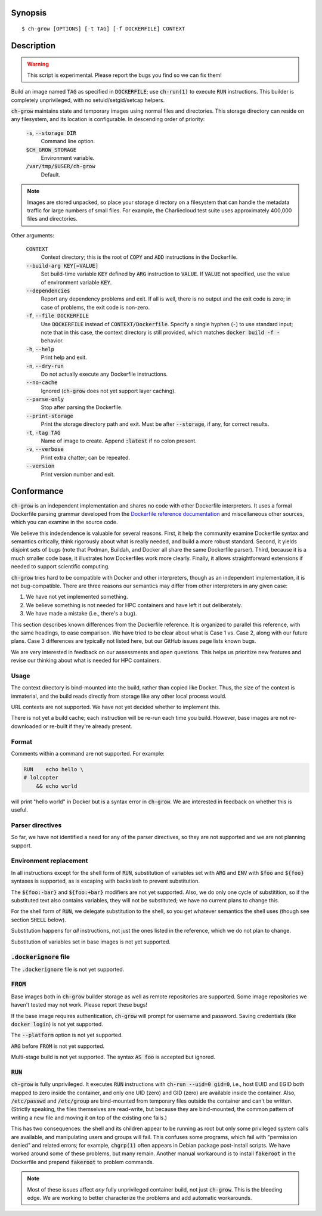 Synopsis
========

::

   $ ch-grow [OPTIONS] [-t TAG] [-f DOCKERFILE] CONTEXT

Description
===========

.. warning::

   This script is experimental. Please report the bugs you find so we can fix
   them!

Build an image named :code:`TAG` as specified in :code:`DOCKERFILE`; use
:code:`ch-run(1)` to execute :code:`RUN` instructions. This builder is
completely unprivileged, with no setuid/setgid/setcap helpers.

:code:`ch-grow` maintains state and temporary images using normal files and
directories. This storage directory can reside on any filesystem, and its
location is configurable. In descending order of priority:

  :code:`-s`, :code:`--storage DIR`
    Command line option.

  :code:`$CH_GROW_STORAGE`
    Environment variable.

  :code:`/var/tmp/$USER/ch-grow`
    Default.

.. note::

   Images are stored unpacked, so place your storage directory on a filesystem
   that can handle the metadata traffic for large numbers of small files. For
   example, the Charliecloud test suite uses approximately 400,000 files and
   directories.

Other arguments:

  :code:`CONTEXT`
    Context directory; this is the root of :code:`COPY` and :code:`ADD`
    instructions in the Dockerfile.

  :code:`--build-arg KEY[=VALUE]`
    Set build-time variable :code:`KEY` defined by :code:`ARG` instruction
    to :code:`VALUE`. If :code:`VALUE` not specified, use the value of
    environment variable :code:`KEY`.

  :code:`--dependencies`
    Report any dependency problems and exit. If all is well, there is no
    output and the exit code is zero; in case of problems, the exit code is
    non-zero.

  :code:`-f`, :code:`--file DOCKERFILE`
    Use :code:`DOCKERFILE` instead of :code:`CONTEXT/Dockerfile`. Specify a
    single hyphen (:code:`-`) to use standard input; note that in this case,
    the context directory is still provided, which matches :code:`docker build
    -f -` behavior.

  :code:`-h`, :code:`--help`
    Print help and exit.

  :code:`-n`, :code:`--dry-run`
    Do not actually execute any Dockerfile instructions.

  :code:`--no-cache`
    Ignored (:code:`ch-grow` does not yet support layer caching).

  :code:`--parse-only`
    Stop after parsing the Dockerfile.

  :code:`--print-storage`
    Print the storage directory path and exit. Must be after
    :code:`--storage`, if any, for correct results.

  :code:`-t`, :code:`-tag TAG`
    Name of image to create. Append :code:`:latest` if no colon present.

  :code:`-v`, :code:`--verbose`
    Print extra chatter; can be repeated.

  :code:`--version`
    Print version number and exit.

Conformance
===========

:code:`ch-grow` is an independent implementation and shares no code with other
Dockerfile interpreters. It uses a formal Dockerfile parsing grammar developed
from the `Dockerfile reference documentation
<https://docs.docker.com/engine/reference/builder/>`_ and miscellaneous other
sources, which you can examine in the source code.

We believe this indedendence is valuable for several reasons. First, it help
the community examine Dockerfile syntax and semantics critically, think
rigorously about what is really needed, and build a more robust standard.
Second, it yields disjoint sets of bugs (note that Podman, Buildah, and Docker
all share the same Dockerfile parser). Third, because it is a much smaller
code base, it illustrates how Dockerfiles work more clearly. Finally, it
allows straightforward extensions if needed to support scientific computing.

:code:`ch-grow` tries hard to be compatible with Docker and other
interpreters, though as an independent implementation, it is not
bug-compatible. There are three reasons our semantics may differ from other
interpreters in any given case:

1. We have not yet implemented something.
2. We believe something is not needed for HPC containers and have left it out
   deliberately.
3. We have made a mistake (i.e., there's a bug).

This section describes known differences from the Dockerfile reference. It is
organized to parallel this reference, with the same headings, to ease
comparison. We have tried to be clear about what is Case 1 vs. Case 2, along
with our future plans. Case 3 differences are typically not listed here, but
our GitHub issues page lists known bugs.

We are very interested in feedback on our assessments and open questions. This
helps us prioritize new features and revise our thinking about what is needed
for HPC containers.

Usage
-----

The context directory is bind-mounted into the build, rather than copied like
Docker. Thus, the size of the context is immaterial, and the build reads
directly from storage like any other local process would.

URL contexts are not supported. We have not yet decided whether to implement
this.

There is not yet a build cache; each instruction will be re-run each time you
build. However, base images are not re-downloaded or re-built if they're
already present.

Format
------

Comments within a command are not supported. For example:

.. code-block:: dockerfile

   RUN    echo hello \
   # lolcopter
       && echo world

will print "hello world" in Docker but is a syntax error in :code:`ch-grow`.
We are interested in feedback on whether this is useful.

Parser directives
-----------------

So far, we have not identified a need for any of the parser directives, so
they are not supported and we are not planning support.

Environment replacement
-----------------------

In all instructions except for the shell form of :code:`RUN`, substitution of
variables set with :code:`ARG` and :code:`ENV` with :code:`$foo` and
:code:`${foo}` syntaxes is supported, as is escaping with backslash to prevent
substitution.

The :code:`${foo:-bar}` and :code:`${foo:+bar}` modifiers are not yet
supported. Also, we do only one cycle of substitition, so if the substituted
text also contains variables, they will not be substituted; we have no current
plans to change this.

For the shell form of :code:`RUN`, we delegate substitution to the shell, so
you get whatever semantics the shell uses (though see section :code:`SHELL`
below).

Substitution happens for *all* instructions, not just the ones listed in the
reference, which we do not plan to change.

Substitution of variables set in base images is not yet supported.

:code:`.dockerignore` file
--------------------------

The :code:`.dockerignore` file is not yet supported.

:code:`FROM`
------------

Base images both in :code:`ch-grow` builder storage as well as remote
repositories are supported. Some image repositories we haven't tested may not
work. Please report these bugs!

If the base image requires authentication, :code:`ch-grow` will prompt for
username and password. Saving credentials (like :code:`docker login`) is not
yet supported.

The :code:`--platform` option is not yet supported.

:code:`ARG` before :code:`FROM` is not yet supported.

Multi-stage build is not yet supported. The syntax :code:`AS foo` is accepted
but ignored.

:code:`RUN`
-----------

:code:`ch-grow` is fully unprivileged. It executes :code:`RUN` instructions
with :code:`ch-run --uid=0 gid=0`, i.e., host EUID and EGID both mapped to
zero inside the container, and only one UID (zero) and GID (zero) are
available inside the container. Also, :code:`/etc/passwd` and
:code:`/etc/group` are bind-mounted from temporary files outside the container
and can't be written. (Strictly speaking, the files themselves are read-write,
but because they are bind-mounted, the common pattern of writing a new file
and moving it on top of the existing one fails.)

This has two consequences: the shell and its children appear to be running as
root but only some privileged system calls are available, and manipulating
users and groups will fail. This confuses some programs, which fail with
"permission denied" and related errors; for example, :code:`chgrp(1)` often
appears in Debian package post-install scripts. We have worked around some of
these problems, but many remain. Another manual workaround is to install
:code:`fakeroot` in the Dockerfile and prepend :code:`fakeroot` to problem
commands.

.. note::

   Most of these issues affect *any* fully unprivileged container build, not
   just :code:`ch-grow`. This is the bleeding edge. We are working to better
   characterize the problems and add automatic workarounds.
